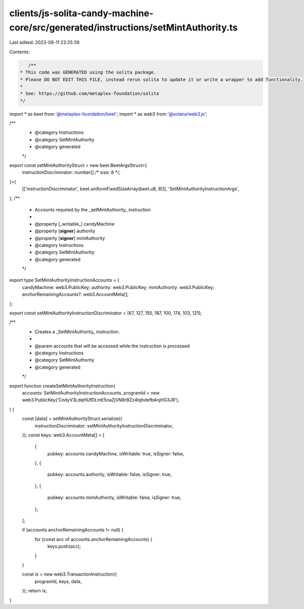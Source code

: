 clients/js-solita-candy-machine-core/src/generated/instructions/setMintAuthority.ts
===================================================================================

Last edited: 2023-08-11 23:25:39

Contents:

.. code-block:: ts

    /**
 * This code was GENERATED using the solita package.
 * Please DO NOT EDIT THIS FILE, instead rerun solita to update it or write a wrapper to add functionality.
 *
 * See: https://github.com/metaplex-foundation/solita
 */

import * as beet from '@metaplex-foundation/beet';
import * as web3 from '@solana/web3.js';

/**
 * @category Instructions
 * @category SetMintAuthority
 * @category generated
 */
export const setMintAuthorityStruct = new beet.BeetArgsStruct<{
  instructionDiscriminator: number[] /* size: 8 */;
}>(
  [['instructionDiscriminator', beet.uniformFixedSizeArray(beet.u8, 8)]],
  'SetMintAuthorityInstructionArgs',
);
/**
 * Accounts required by the _setMintAuthority_ instruction
 *
 * @property [_writable_] candyMachine
 * @property [**signer**] authority
 * @property [**signer**] mintAuthority
 * @category Instructions
 * @category SetMintAuthority
 * @category generated
 */
export type SetMintAuthorityInstructionAccounts = {
  candyMachine: web3.PublicKey;
  authority: web3.PublicKey;
  mintAuthority: web3.PublicKey;
  anchorRemainingAccounts?: web3.AccountMeta[];
};

export const setMintAuthorityInstructionDiscriminator = [67, 127, 155, 187, 100, 174, 103, 121];

/**
 * Creates a _SetMintAuthority_ instruction.
 *
 * @param accounts that will be accessed while the instruction is processed
 * @category Instructions
 * @category SetMintAuthority
 * @category generated
 */
export function createSetMintAuthorityInstruction(
  accounts: SetMintAuthorityInstructionAccounts,
  programId = new web3.PublicKey('CndyV3LdqHUfDLmE5naZjVN8rBZz4tqhdefbAnjHG3JR'),
) {
  const [data] = setMintAuthorityStruct.serialize({
    instructionDiscriminator: setMintAuthorityInstructionDiscriminator,
  });
  const keys: web3.AccountMeta[] = [
    {
      pubkey: accounts.candyMachine,
      isWritable: true,
      isSigner: false,
    },
    {
      pubkey: accounts.authority,
      isWritable: false,
      isSigner: true,
    },
    {
      pubkey: accounts.mintAuthority,
      isWritable: false,
      isSigner: true,
    },
  ];

  if (accounts.anchorRemainingAccounts != null) {
    for (const acc of accounts.anchorRemainingAccounts) {
      keys.push(acc);
    }
  }

  const ix = new web3.TransactionInstruction({
    programId,
    keys,
    data,
  });
  return ix;
}


